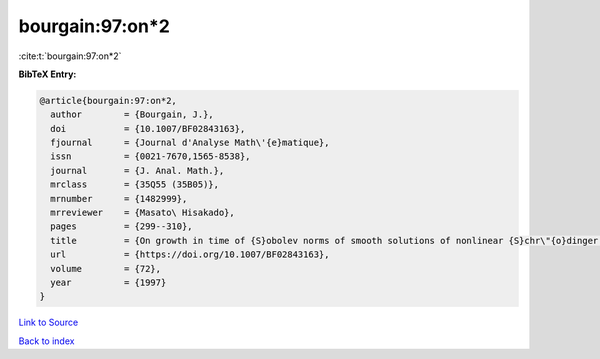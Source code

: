 bourgain:97:on*2
================

:cite:t:`bourgain:97:on*2`

**BibTeX Entry:**

.. code-block:: bibtex

   @article{bourgain:97:on*2,
     author        = {Bourgain, J.},
     doi           = {10.1007/BF02843163},
     fjournal      = {Journal d'Analyse Math\'{e}matique},
     issn          = {0021-7670,1565-8538},
     journal       = {J. Anal. Math.},
     mrclass       = {35Q55 (35B05)},
     mrnumber      = {1482999},
     mrreviewer    = {Masato\ Hisakado},
     pages         = {299--310},
     title         = {On growth in time of {S}obolev norms of smooth solutions of nonlinear {S}chr\"{o}dinger equations in {${\bf R}^D$}},
     url           = {https://doi.org/10.1007/BF02843163},
     volume        = {72},
     year          = {1997}
   }

`Link to Source <https://doi.org/10.1007/BF02843163},>`_


`Back to index <../By-Cite-Keys.html>`_
